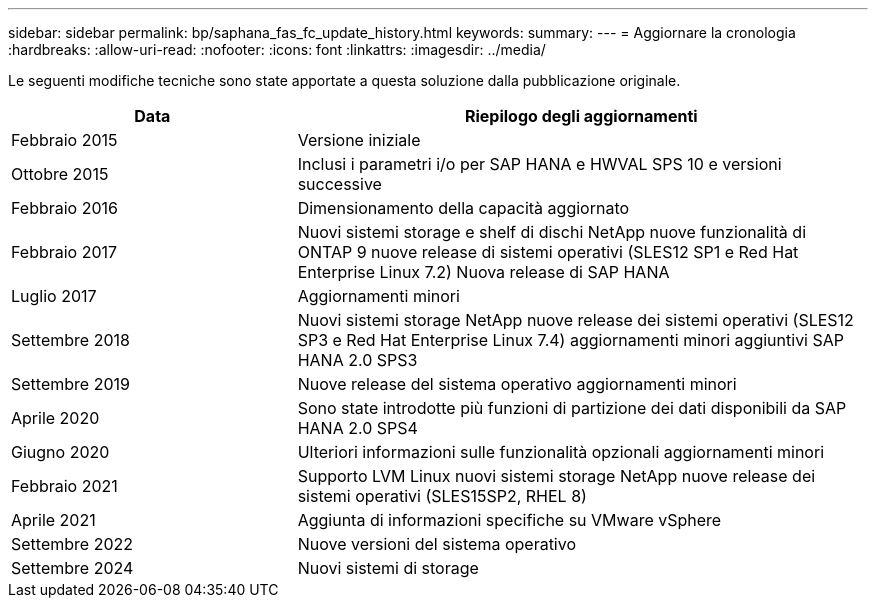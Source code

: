 ---
sidebar: sidebar 
permalink: bp/saphana_fas_fc_update_history.html 
keywords:  
summary:  
---
= Aggiornare la cronologia
:hardbreaks:
:allow-uri-read: 
:nofooter: 
:icons: font
:linkattrs: 
:imagesdir: ../media/


[role="lead"]
Le seguenti modifiche tecniche sono state apportate a questa soluzione dalla pubblicazione originale.

[cols="25,50"]
|===
| Data | Riepilogo degli aggiornamenti 


| Febbraio 2015 | Versione iniziale 


| Ottobre 2015 | Inclusi i parametri i/o per SAP HANA e HWVAL SPS 10 e versioni successive 


| Febbraio 2016 | Dimensionamento della capacità aggiornato 


| Febbraio 2017 | Nuovi sistemi storage e shelf di dischi NetApp nuove funzionalità di ONTAP 9 nuove release di sistemi operativi (SLES12 SP1 e Red Hat Enterprise Linux 7.2) Nuova release di SAP HANA 


| Luglio 2017 | Aggiornamenti minori 


| Settembre 2018 | Nuovi sistemi storage NetApp nuove release dei sistemi operativi (SLES12 SP3 e Red Hat Enterprise Linux 7.4) aggiornamenti minori aggiuntivi SAP HANA 2.0 SPS3 


| Settembre 2019 | Nuove release del sistema operativo aggiornamenti minori 


| Aprile 2020 | Sono state introdotte più funzioni di partizione dei dati disponibili da SAP HANA 2.0 SPS4 


| Giugno 2020 | Ulteriori informazioni sulle funzionalità opzionali aggiornamenti minori 


| Febbraio 2021 | Supporto LVM Linux nuovi sistemi storage NetApp nuove release dei sistemi operativi (SLES15SP2, RHEL 8) 


| Aprile 2021 | Aggiunta di informazioni specifiche su VMware vSphere 


| Settembre 2022 | Nuove versioni del sistema operativo 


| Settembre 2024 | Nuovi sistemi di storage 
|===